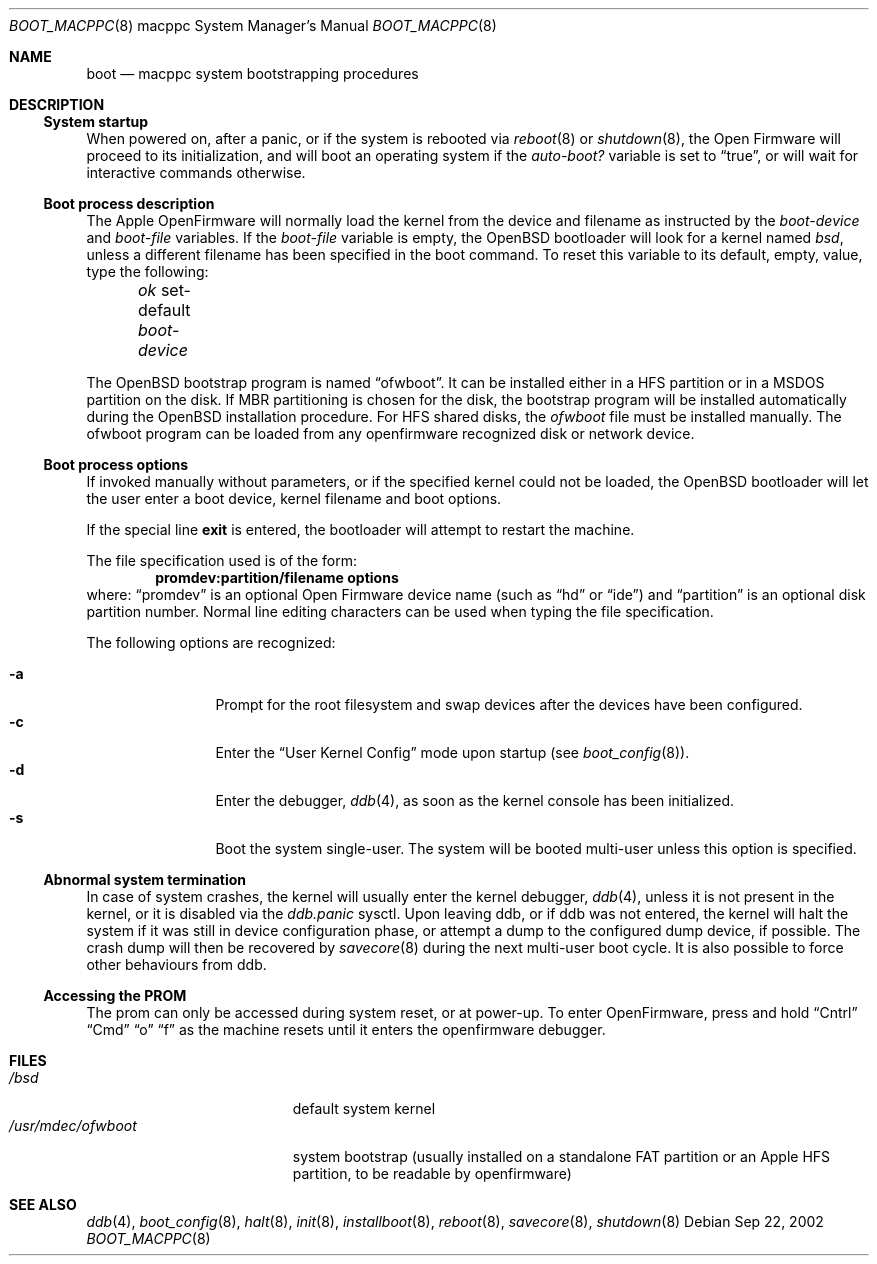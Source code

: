 .\"	$OpenBSD: src/share/man/man8/man8.macppc/boot_macppc.8,v 1.5 2003/02/01 16:38:39 jmc Exp $
.\"
.\" Copyright (c) 1992, 1993
.\"	The Regents of the University of California.  All rights reserved.
.\"
.\" Redistribution and use in source and binary forms, with or without
.\" modification, are permitted provided that the following conditions
.\" are met:
.\" 1. Redistributions of source code must retain the above copyright
.\"    notice, this list of conditions and the following disclaimer.
.\" 2. Redistributions in binary form must reproduce the above copyright
.\"    notice, this list of conditions and the following disclaimer in the
.\"    documentation and/or other materials provided with the distribution.
.\" 3. All advertising materials mentioning features or use of this software
.\"    must display the following acknowledgement:
.\"	This product includes software developed by the University of
.\"	California, Berkeley and its contributors.
.\" 4. Neither the name of the University nor the names of its contributors
.\"    may be used to endorse or promote products derived from this software
.\"    without specific prior written permission.
.\"
.\" THIS SOFTWARE IS PROVIDED BY THE REGENTS AND CONTRIBUTORS ``AS IS'' AND
.\" ANY EXPRESS OR IMPLIED WARRANTIES, INCLUDING, BUT NOT LIMITED TO, THE
.\" IMPLIED WARRANTIES OF MERCHANTABILITY AND FITNESS FOR A PARTICULAR PURPOSE
.\" ARE DISCLAIMED.  IN NO EVENT SHALL THE REGENTS OR CONTRIBUTORS BE LIABLE
.\" FOR ANY DIRECT, INDIRECT, INCIDENTAL, SPECIAL, EXEMPLARY, OR CONSEQUENTIAL
.\" DAMAGES (INCLUDING, BUT NOT LIMITED TO, PROCUREMENT OF SUBSTITUTE GOODS
.\" OR SERVICES; LOSS OF USE, DATA, OR PROFITS; OR BUSINESS INTERRUPTION)
.\" HOWEVER CAUSED AND ON ANY THEORY OF LIABILITY, WHETHER IN CONTRACT, STRICT
.\" LIABILITY, OR TORT (INCLUDING NEGLIGENCE OR OTHERWISE) ARISING IN ANY WAY
.\" OUT OF THE USE OF THIS SOFTWARE, EVEN IF ADVISED OF THE POSSIBILITY OF
.\" SUCH DAMAGE.
.\"
.\"     @(#)boot_macppc.8	
.\"
.Dd Sep 22, 2002
.Dt BOOT_MACPPC 8 macppc
.Os
.Sh NAME
.Nm boot
.Nd macppc system bootstrapping procedures
.Sh DESCRIPTION
.Ss System startup
When powered on, after a panic, or if the system is rebooted via
.Xr reboot 8
or
.Xr shutdown 8 ,
the
.Tn Open Firmware
will proceed to its initialization, and will boot an operating system
if the
.Ev Em auto-boot?
variable is set to
.Dq true ,
or will wait for interactive commands otherwise.
.Ss Boot process description
The Apple OpenFirmware will normally load the kernel from the device and
filename as instructed by the
.Ev Em boot-device
and
.Ev Em boot-file
variables.
If the
.Ev Em boot-file
variable is empty, the
.Ox
bootloader will look for a kernel named
.Pa bsd ,
unless a different filename has been specified in the boot command.
To reset this variable to its default, empty, value, type the following:
.Pp
.Em \	ok
set-default
.Ev Em boot-device
.Pp
The
.Ox
bootstrap program is named
.Dq ofwboot .
It can be installed either in a HFS partition or in a
MSDOS partition on the disk.
If MBR partitioning is chosen for
the disk, the bootstrap program will be installed automatically during the
.Ox
installation procedure.
For HFS shared disks, the
.Pa ofwboot
file must be installed manually.
The ofwboot program can be loaded from any openfirmware recognized 
disk or network device.
.Ss Boot process options
If invoked manually without parameters, or if the specified kernel could
not be loaded, the
.Ox
bootloader will let the user enter a boot device, kernel
filename and boot options.
.Pp
If the special line
.Ic exit
is entered, the bootloader will attempt to restart the machine.
.Pp
The file specification used is of the form:
.Dl promdev:partition/filename options
where:
.Dq promdev
is an optional
.Tn Open Firmware
device name (such as
.Dq hd
or
.Dq ide )
and
.Dq partition
is an optional disk partition number.
Normal line editing characters can be used when typing the file
specification.
.Pp
The following options are recognized:
.Bl -tag -width "-XXX" -offset indent -compact
.Pp
.It Fl a
Prompt for the root filesystem and swap devices after the devices have
been configured.
.It Fl c
Enter the
.Dq User Kernel Config
mode upon startup
.Pq see Xr boot_config 8 .
.It Fl d
Enter the debugger,
.Xr ddb 4 ,
as soon as the kernel console has been initialized.
.It Fl s
Boot the system single-user.
The system will be booted multi-user unless this option is specified.
.El
.Ss Abnormal system termination
In case of system crashes, the kernel will usually enter the kernel
debugger,
.Xr ddb 4 ,
unless it is not present in the kernel, or it is disabled via the
.Em ddb.panic
sysctl.
Upon leaving ddb, or if ddb was not entered, the kernel will halt the system
if it was still in device configuration phase, or attempt a dump to the
configured dump device, if possible.
The crash dump will then be recovered by
.Xr savecore 8
during the next multi-user boot cycle.
It is also possible to force other behaviours from ddb.
.Ss Accessing the PROM
The prom can only be accessed during system reset, or at power-up.
To enter OpenFirmware, press and hold 
.Dq Cntrl
.Dq Cmd
.Dq o
.Dq f
as the machine resets until it enters the openfirmware debugger.
.Sh FILES
.Bl -tag -width /usr/mdec/ofwboot -compact
.It Pa /bsd
default system kernel
.It Pa /usr/mdec/ofwboot
system bootstrap (usually installed on a standalone FAT partition or an
.Tn Apple
HFS partition, to be readable by openfirmware)
.El
.Sh SEE ALSO
.Xr ddb 4 ,
.Xr boot_config 8 ,
.Xr halt 8 ,
.Xr init 8 ,
.Xr installboot 8 ,
.Xr reboot 8 ,
.Xr savecore 8 ,
.Xr shutdown 8
